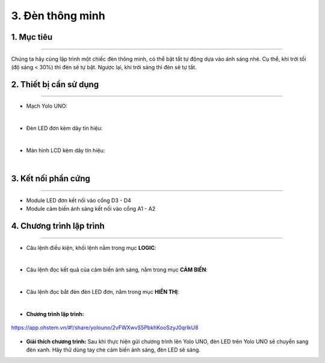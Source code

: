 3. Đèn thông minh
======

1. Mục tiêu
-----
--------

Chúng ta hãy cùng lập trình một chiếc đèn thông minh, có thể bật tắt tự động dựa vào ánh sáng nhé. Cụ thể, khi trời tối (độ sáng < 30%) thì đèn sẽ tự bật. Ngược lại, khi trời sáng thì đèn sẽ tự tắt.

2. Thiết bị cần sử dụng
---------
----------

- Mạch Yolo UNO:

..  image:: images/yolo_uno.png
    :scale: 60%
    :align: center 
|

- Đèn LED đơn kèm dây tín hiệu: 

..  image:: images/led_don.png
    :scale: 40%
    :align: center 
|

- Màn hình LCD kèm dây tín hiệu:

..  image:: images/cb_anh_sang.png
    :scale: 50%
    :align: center 
|

3. Kết nối phần cứng
-------
--------

- Module LED đơn kết nối vào cổng D3 - D4

- Module cảm biến ánh sáng kết nối vào cổng A1 - A2

..  figure:: images/3.2.png
    :scale: 80%
    :align: center 


4. Chương trình lập trình
------
------

- Câu lệnh điều kiện, khối lệnh nằm trong mục **LOGIC**:

..  image:: images/den_thong_minh_2.png
    :scale: 90%
    :align: center 
|
    
- Câu lệnh đọc kết quả của cảm biến ánh sáng, nằm trong mục **CẢM BIẾN**:: 

..  image:: images/den_thong_minh_3.png
    :scale: 80%
    :align: center    
|

- Câu lệnh đọc bắt đèn đèn LED đơn, nằm trong mục **HIỂN THỊ**:: 

..  image:: images/3.4.png
    :scale: 70%
    :align: center    
|

- **Chương trình lập trình:**

..  figure:: images/3.3.png
    :scale: 70%
    :align: center 

    `<https://app.ohstem.vn/#!/share/yolouno/2vFWXwvS5PbkhKooSzyJ0qrIkU8>`_

- **Giải thích chương trình:**  Sau khi thực hiện gửi chương trình lên Yolo UNO, đèn LED trên Yolo UNO sẽ chuyển sang đèn xanh. Hãy thử dùng tay che cảm biến ánh sáng, đèn LED sẽ sáng. 